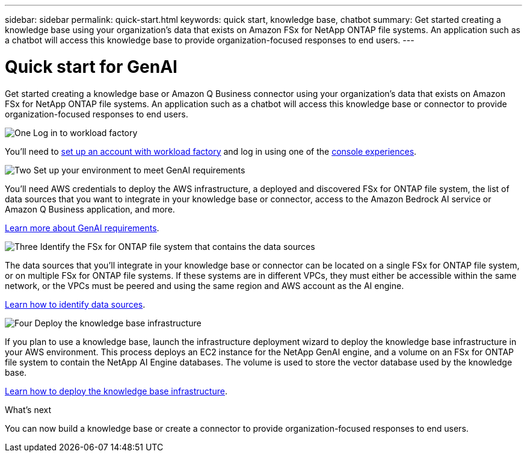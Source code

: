 ---
sidebar: sidebar
permalink: quick-start.html
keywords: quick start, knowledge base, chatbot
summary: Get started creating a knowledge base using your organization's data that exists on Amazon FSx for NetApp ONTAP file systems. An application such as a chatbot will access this knowledge base to provide organization-focused responses to end users.
---

= Quick start for GenAI
:icons: font
:imagesdir: ./media/

[.lead]
Get started creating a knowledge base or Amazon Q Business connector using your organization's data that exists on Amazon FSx for NetApp ONTAP file systems. An application such as a chatbot will access this knowledge base or connector to provide organization-focused responses to end users.

.image:https://raw.githubusercontent.com/NetAppDocs/common/main/media/number-1.png[One] Log in to workload factory

[role="quick-margin-para"]
You'll need to https://docs.netapp.com/us-en/workload-setup-admin/sign-up-saas.html[set up an account with workload factory^] and log in using one of the https://docs.netapp.com/us-en/workload-setup-admin/console-experiences.html[console experiences^].

.image:https://raw.githubusercontent.com/NetAppDocs/common/main/media/number-2.png[Two] Set up your environment to meet GenAI requirements

[role="quick-margin-para"]
You'll need AWS credentials to deploy the AWS infrastructure, a deployed and discovered FSx for ONTAP file system, the list of data sources that you want to integrate in your knowledge base or connector, access to the Amazon Bedrock AI service or Amazon Q Business application, and more.

[role="quick-margin-para"]
link:requirements.html[Learn more about GenAI requirements^].

.image:https://raw.githubusercontent.com/NetAppDocs/common/main/media/number-3.png[Three] Identify the FSx for ONTAP file system that contains the data sources

[role="quick-margin-para"]
The data sources that you'll integrate in your knowledge base or connector can be located on a single FSx for ONTAP file system, or on multiple FSx for ONTAP file systems. If these systems are in different VPCs, they must either be accessible within the same network, or the VPCs must be peered and using the same region and AWS account as the AI engine.

[role="quick-margin-para"]
link:identify-data-sources.html[Learn how to identify data sources^].

.image:https://raw.githubusercontent.com/NetAppDocs/common/main/media/number-4.png[Four] Deploy the knowledge base infrastructure

[role="quick-margin-para"]
If you plan to use a knowledge base, launch the infrastructure deployment wizard to deploy the knowledge base infrastructure in your AWS environment. This process deploys an EC2 instance for the NetApp GenAI engine, and a volume on an FSx for ONTAP file system to contain the NetApp AI Engine databases. The volume is used to store the vector database used by the knowledge base.

[role="quick-margin-para"]
link:deploy-infrastructure.html[Learn how to deploy the knowledge base infrastructure^].

.What's next

You can now build a knowledge base or create a connector to provide organization-focused responses to end users. 